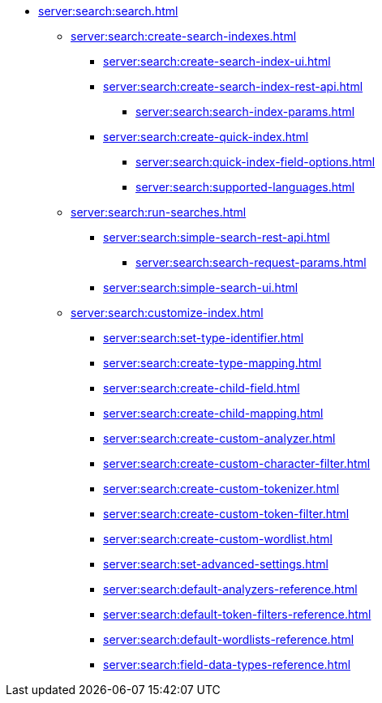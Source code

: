   ** xref:server:search:search.adoc[]
  *** xref:server:search:create-search-indexes.adoc[]
      **** xref:server:search:create-search-index-ui.adoc[]
      **** xref:server:search:create-search-index-rest-api.adoc[]
        ***** xref:server:search:search-index-params.adoc[]
      **** xref:server:search:create-quick-index.adoc[]
        ***** xref:server:search:quick-index-field-options.adoc[]
        ***** xref:server:search:supported-languages.adoc[]
    *** xref:server:search:run-searches.adoc[]
      **** xref:server:search:simple-search-rest-api.adoc[]
        ***** xref:server:search:search-request-params.adoc[]
      **** xref:server:search:simple-search-ui.adoc[]
    *** xref:server:search:customize-index.adoc[]
      **** xref:server:search:set-type-identifier.adoc[]
      **** xref:server:search:create-type-mapping.adoc[]
      **** xref:server:search:create-child-field.adoc[]
      **** xref:server:search:create-child-mapping.adoc[]
      **** xref:server:search:create-custom-analyzer.adoc[]
      **** xref:server:search:create-custom-character-filter.adoc[]
      **** xref:server:search:create-custom-tokenizer.adoc[]
      **** xref:server:search:create-custom-token-filter.adoc[]
      **** xref:server:search:create-custom-wordlist.adoc[]
      **** xref:server:search:set-advanced-settings.adoc[]
      **** xref:server:search:default-analyzers-reference.adoc[]
      **** xref:server:search:default-token-filters-reference.adoc[]
      **** xref:server:search:default-wordlists-reference.adoc[]
      **** xref:server:search:field-data-types-reference.adoc[]